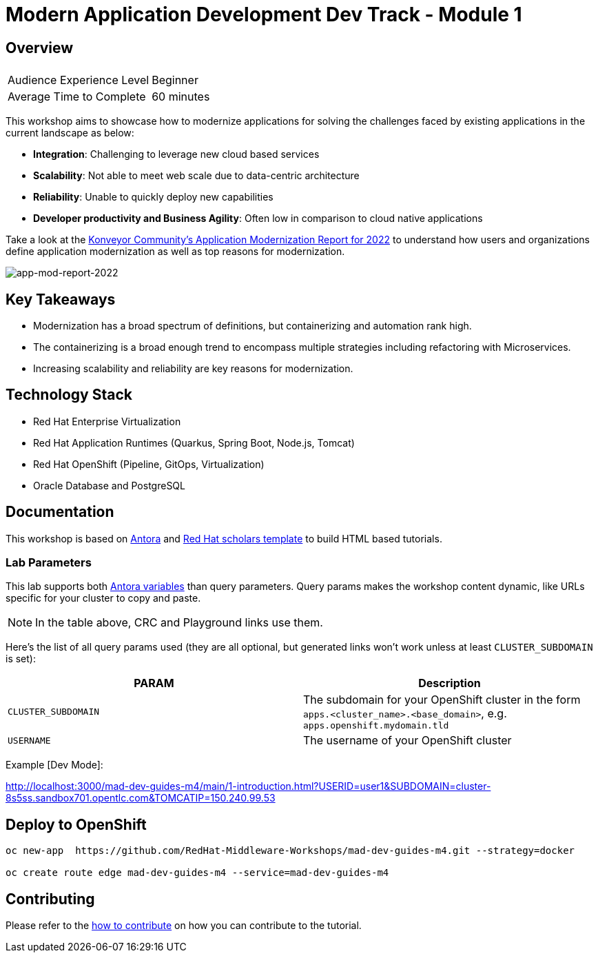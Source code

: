# Modern Application Development Dev Track - Module 1
:experimental:
:imagesdir: documentation/modules/ROOT/assets/images

// image::https://github.com/danieloh30/mad-dev-m1-guides/workflows/docs/badge.svg[docs]

## Overview

|===
|| 

|Audience Experience Level
|Beginner

|Average Time to Complete	
|60 minutes
|===

This workshop aims to showcase how to modernize applications for solving the challenges faced by existing applications in the current landscape as below:

* **Integration**: Challenging to leverage new cloud based services
* **Scalability**: Not able to meet web scale due to data-centric architecture
* **Reliability**: Unable to quickly deploy new capabilities
* **Developer productivity and Business Agility**: Often low in comparison to cloud native applications

Take a look at the link:https://www.konveyor.io/modernization-report/[Konveyor Community’s Application Modernization Report for 2022] to understand how users and organizations define application modernization as well as top reasons for modernization.

image::app-mod-report-2022.png[app-mod-report-2022]

## Key Takeaways

* Modernization has a broad spectrum of definitions, but containerizing and automation rank high. 
* The containerizing is a broad enough trend to encompass multiple strategies including refactoring with Microservices. 
* Increasing scalability and reliability are key reasons for modernization.

## Technology Stack

* Red Hat Enterprise Virtualization
* Red Hat Application Runtimes (Quarkus, Spring Boot, Node.js, Tomcat)
* Red Hat OpenShift (Pipeline, GitOps, Virtualization)
* Oracle Database and PostgreSQL

## Documentation

This workshop is based on link:https://antora.org/[Antora] and link:https://github.com/redhat-scholars/courseware-template[Red Hat scholars template] to build HTML based tutorials.


### Lab Parameters

This lab supports both link:site.yml#L17[Antora variables] than query parameters. Query params makes the workshop content dynamic, like URLs specific for your cluster to copy and paste.

NOTE: In the table above, CRC and Playground links use them.

Here's the list of all query params used (they are all optional, but generated links won't work unless at least `CLUSTER_SUBDOMAIN` is set):

[%header,cols=2*] 
|===
|PARAM
|Description

|`CLUSTER_SUBDOMAIN`
|The subdomain for your OpenShift cluster in the form `apps.<cluster_name>.<base_domain>`, e.g. `apps.openshift.mydomain.tld`

|`USERNAME`
| The username of your OpenShift cluster

|===

Example [Dev Mode]:

http://localhost:3000/mad-dev-guides-m4/main/1-introduction.html?USERID=user1&SUBDOMAIN=cluster-8s5ss.sandbox701.opentlc.com&TOMCATIP=150.240.99.53

## Deploy to OpenShift

[.console-input]
[source,bash]
----
oc new-app  https://github.com/RedHat-Middleware-Workshops/mad-dev-guides-m4.git --strategy=docker

oc create route edge mad-dev-guides-m4 --service=mad-dev-guides-m4
----

## Contributing

Please refer to the link:CONTRIBUTING.adoc#contributing-guide[how to contribute] on how you can contribute to the tutorial.

 
